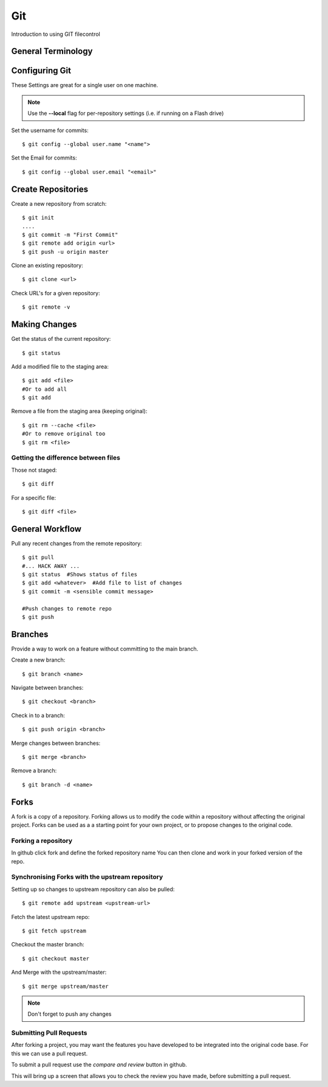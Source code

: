 .. title: Introduction to git
.. slug: git
.. date: 2017-08-17 16:16:18 UTC
.. tags: GIT
.. category: 
.. link: 
.. description: 
.. type: text
.. author: Dang
   
===
Git 
===

Introduction to using GIT filecontrol

.. TEASER_END

General Terminology
===================


Configuring Git
================

These Settings are great for a single user on one machine.

.. NOTE::

    Use the **--local** flag for per-repository settings (i.e. if running on a Flash drive)


Set the username for commits::

   $ git config --global user.name "<name">

Set the Email for commits::

   $ git config --global user.email "<email>"


Create Repositories
===================

Create a new repository from scratch::

  $ git init
  ....
  $ git commit -m "First Commit"
  $ git remote add origin <url>
  $ git push -u origin master


Clone an existing repository::

  $ git clone <url>

Check URL's for a given repository::

  $ git remote -v

Making Changes
==============

Get the status of the current repository::

  $ git status

Add a modified file to the staging area::

  $ git add <file>
  #Or to add all
  $ git add

Remove a file from the staging area (keeping original)::

  $ git rm --cache <file>
  #Or to remove original too
  $ git rm <file>


Getting the difference between files
------------------------------------

Those not staged::

  $ git diff

For a specific file::

  $ git diff <file>



General Workflow
================

Pull any recent changes from the remote repository::

  $ git pull 
  #... HACK AWAY ...
  $ git status  #Shows status of files
  $ git add <whatever>  #Add file to list of changes
  $ git commit -m <sensible commit message>

  #Push changes to remote repo
  $ git push


Branches
========

Provide a way to work on a feature without committing to the main branch.

Create a new branch::

  $ git branch <name>

Navigate between branches::

  $ git checkout <branch>

Check in to a branch::

  $ git push origin <branch>

Merge changes between branches::

  $ git merge <branch>

Remove a branch::

  $ git branch -d <name>


Forks
======

A fork is a copy of a repository.  Forking allows us to modify the code within 
a repository without affecting the original project.  Forks can be used as a a starting point for your own project, or to propose changes to the original code.


Forking a repository
---------------------

In github click fork and define the forked repository name
You can then clone and work in your forked version of the repo.

Synchronising Forks with the upstream repository
-------------------------------------------------
Setting up so changes to upstream repository can also be pulled::

  $ git remote add upstream <upstream-url>

Fetch the latest upstream repo::

  $ git fetch upstream

Checkout the master branch::

  $ git checkout master

And Merge with the upstream/master::

  $ git merge upstream/master

.. NOTE::  
  
  Don't forget to push any changes


Submitting Pull Requests
-------------------------

After forking a project, you may want the features you have developed to be 
integrated into the original code base.  For this we can use a pull request.

To submit a pull request use the *compare and review* button in github.

This will bring up a screen that allows you to check the review you have made, before submitting a pull request.




